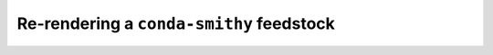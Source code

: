 
Re-rendering a ``conda-smithy`` feedstock
=========================================

.. todo::

    1. Why rerender?
    2. How to rerender a private feedstock?
    3. How to rerender a conda-forge feedstock?
    4. Common issues encountered.